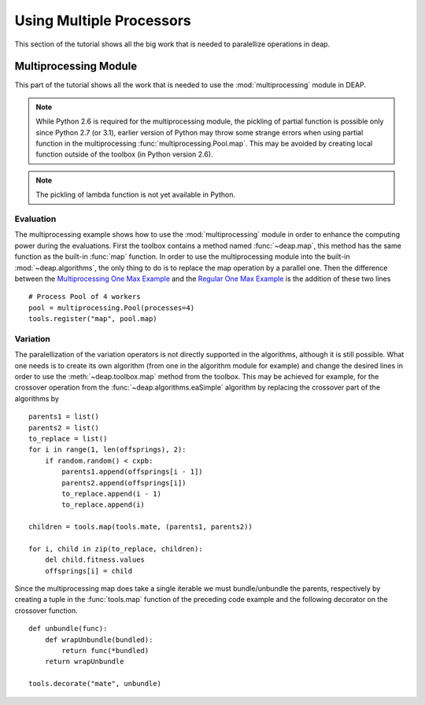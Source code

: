 =========================
Using Multiple Processors
=========================

This section of the tutorial shows all the big work that is needed to
paralellize operations in deap.

Multiprocessing Module
======================

This part of the tutorial shows all the work that is needed to use the
:mod:`multiprocessing` module in DEAP.

.. note::
   While Python 2.6 is required for the multiprocessing module, the pickling
   of partial function is possible only since Python 2.7 (or 3.1), earlier
   version of Python may throw some strange errors when using partial function
   in the multiprocessing :func:`multiprocessing.Pool.map`. This may be
   avoided by creating local function outside of the toolbox (in Python
   version 2.6).

.. note::
   The pickling of lambda function is not yet available in Python.

Evaluation
++++++++++

The multiprocessing example shows how to use the :mod:`multiprocessing` module
in order to enhance the computing power during the evaluations. First the
toolbox contains a method named :func:`~deap.map`, this method has the same
function as the built-in :func:`map` function. In order to use the
multiprocessing module into the built-in :mod:`~deap.algorithms`, the only
thing to do is to replace the map operation by a parallel one. Then the
difference between the `Multiprocessing One Max Example
<http://deap.googlecode.com/hg/examples/mpga_onemax.py>`_ and the `Regular One
Max Example <http://deap.googlecode.com/hg/examples/ga_onemax.py>`_ is the
addition of these two lines ::

   # Process Pool of 4 workers
   pool = multiprocessing.Pool(processes=4)
   tools.register("map", pool.map)

Variation
+++++++++

The paralellization of the variation operators is not directly supported in
the algorithms, although it is still possible. What one needs is to create its
own algorithm (from one in the algorithm module for example) and change the
desired lines in order to use the :meth:`~deap.toolbox.map` method from the
toolbox. This may be achieved for example, for the crossover operation from
the :func:`~deap.algorithms.eaSimple` algorithm by replacing the crossover part
of the algorithms by ::
    
    parents1 = list()
    parents2 = list()
    to_replace = list()
    for i in range(1, len(offsprings), 2):
        if random.random() < cxpb:
            parents1.append(offsprings[i - 1])
            parents2.append(offsprings[i])
            to_replace.append(i - 1)
            to_replace.append(i)
    
    children = tools.map(tools.mate, (parents1, parents2))
    
    for i, child in zip(to_replace, children):
        del child.fitness.values
        offsprings[i] = child

Since the multiprocessing map does take a single iterable we must
bundle/unbundle the parents, respectively by creating a tuple in the
:func:`tools.map` function of the preceding code example and the following
decorator on the crossover function. ::

    def unbundle(func):
        def wrapUnbundle(bundled):
            return func(*bundled)
        return wrapUnbundle
    
    tools.decorate("mate", unbundle)
